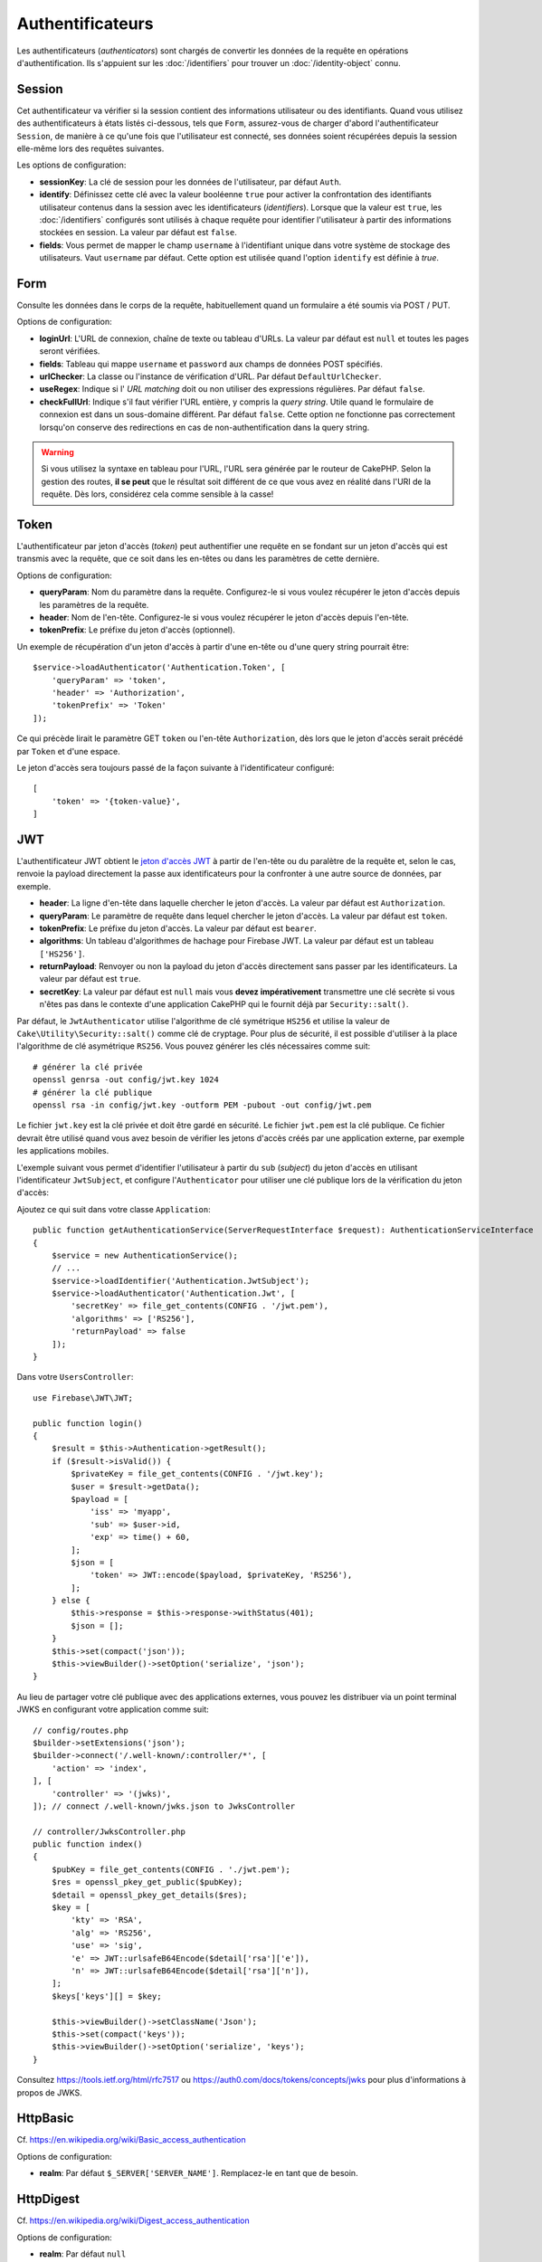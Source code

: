 Authentificateurs
#################

Les authentificateurs (*authenticators*) sont chargés de convertir les
données de la requête en opérations d'authentification. Ils s'appuient sur les
:doc:`/identifiers` pour trouver un :doc:`/identity-object` connu.

Session
=======

Cet authentificateur va vérifier si la session contient des informations
utilisateur ou des identifiants. Quand vous utilisez des authentificateurs à
états listés ci-dessous, tels que ``Form``, assurez-vous de charger d'abord
l'authentificateur ``Session``, de manière à ce qu'une fois que l'utilisateur
est connecté, ses données soient récupérées depuis la session elle-même lors des
requêtes suivantes.

Les options de configuration:

-  **sessionKey**: La clé de session pour les données de l'utilisateur, par
   défaut ``Auth``.
-  **identify**: Définissez cette clé avec la valeur booléenne ``true`` pour
   activer la confrontation des identifiants utilisateur contenus dans la
   session avec les identificateurs (*identifiers*). Lorsque que la valeur est
   ``true``, les :doc:`/identifiers` configurés sont utilisés à chaque requête
   pour identifier l'utilisateur à partir des informations stockées en session.
   La valeur par défaut est ``false``.
-  **fields**: Vous permet de mapper le champ ``username`` à l'identifiant
   unique dans votre système de stockage des utilisateurs. Vaut ``username`` par
   défaut. Cette option est utilisée quand l'option ``identify`` est définie à
   *true*.

Form
====

Consulte les données dans le corps de la requête, habituellement quand un
formulaire a été soumis via POST / PUT.

Options de configuration:

-  **loginUrl**: L'URL de connexion, chaîne de texte ou tableau d'URLs. La
   valeur par défaut est ``null`` et toutes les pages seront vérifiées.
-  **fields**: Tableau qui mappe ``username`` et ``password`` aux champs de
   données POST spécifiés.
-  **urlChecker**: La classe ou l'instance de vérification d'URL. Par défaut
   ``DefaultUrlChecker``.
-  **useRegex**: Indique si l' *URL matching* doit ou non utiliser des
   expressions régulières. Par défaut ``false``.
-  **checkFullUrl**: Indique s'il faut vérifier l'URL entière, y compris la
   *query string*. Utile quand le formulaire de connexion est dans un
   sous-domaine différent. Par défaut ``false``. Cette option ne fonctionne pas
   correctement lorsqu'on conserve des redirections en cas de
   non-authentification dans la query string.

.. warning::
    Si vous utilisez la syntaxe en tableau pour l'URL, l'URL sera générée par le
    routeur de CakePHP. Selon la gestion des routes, **il se peut** que le résultat soit différent de ce que
    vous avez en réalité dans l'URI de la requête. Dès lors, considérez cela
    comme sensible à la casse!

Token
=====

L'authentificateur par jeton d'accès (*token*) peut authentifier une
requête en se fondant sur un jeton d'accès qui est transmis avec la requête,
que ce soit dans les en-têtes ou dans les paramètres de cette dernière.

Options de configuration:

-  **queryParam**: Nom du paramètre dans la requête. Configurez-le si vous
   voulez récupérer le jeton d'accès depuis les paramètres de la requête.
-  **header**: Nom de l'en-tête. Configurez-le si vous voulez récupérer le jeton
   d'accès depuis l'en-tête.
-  **tokenPrefix**: Le préfixe du jeton d'accès (optionnel).

Un exemple de récupération d'un jeton d'accès à partir d'une en-tête ou d'une
query string pourrait être::

    $service->loadAuthenticator('Authentication.Token', [
        'queryParam' => 'token',
        'header' => 'Authorization',
        'tokenPrefix' => 'Token'
    ]);

Ce qui précède lirait le paramètre GET ``token`` ou l'en-tête ``Authorization``,
dès lors que le jeton d'accès serait précédé par ``Token`` et d'une espace.

Le jeton d'accès sera toujours passé de la façon suivante à l'identificateur
configuré::

    [
        'token' => '{token-value}',
    ]

JWT
===

L'authentificateur JWT obtient le `jeton d'accès JWT <https://jwt.io/>`__ à
partir de l'en-tête ou du paralètre de la requête et, selon le cas, renvoie la
payload directement la passe aux identificateurs pour la confronter à une autre
source de données, par exemple.

-  **header**: La ligne d'en-tête dans laquelle chercher le jeton d'accès. La
   valeur par défaut est ``Authorization``.
-  **queryParam**: Le paramètre de requête dans lequel chercher le jeton
   d'accès. La valeur par défaut est ``token``.
-  **tokenPrefix**: Le préfixe du jeton d'accès. La valeur par défaut est
   ``bearer``.
-  **algorithms**: Un tableau d'algorithmes de hachage pour Firebase JWT. La
   valeur par défaut est un tableau ``['HS256']``.
-  **returnPayload**: Renvoyer ou non la payload du jeton d'accès directement
   sans passer par les identificateurs. La valeur par défaut est ``true``.
-  **secretKey**: La valeur par défaut est ``null`` mais vous **devez
   impérativement** transmettre une clé secrète si vous n'êtes pas dans le
   contexte d'une application CakePHP qui le fournit déjà par
   ``Security::salt()``.

Par défaut, le ``JwtAuthenticator`` utilise l'algorithme de clé symétrique
``HS256`` et utilise la valeur de ``Cake\Utility\Security::salt()`` comme clé de
cryptage.
Pour plus de sécurité, il est possible d'utiliser à la place l'algorithme de clé
asymétrique ``RS256``. Vous pouvez générer les clés nécessaires comme suit::

    # générer la clé privée
    openssl genrsa -out config/jwt.key 1024
    # générer la clé publique
    openssl rsa -in config/jwt.key -outform PEM -pubout -out config/jwt.pem

Le fichier ``jwt.key`` est la clé privée et doit être gardé en sécurité. Le
fichier ``jwt.pem`` est la clé publique. Ce fichier devrait être utilisé quand
vous avez besoin de vérifier les jetons d'accès créés par une application
externe, par exemple les applications mobiles.

L'exemple suivant vous permet d'identifier l'utilisateur à partir du ``sub``
(*subject*) du jeton d'accès en utilisant l'identificateur ``JwtSubject``, et
configure l'\ ``Authenticator`` pour utiliser une clé publique lors de la
vérification du jeton d'accès::

Ajoutez ce qui suit dans votre classe ``Application``::

    public function getAuthenticationService(ServerRequestInterface $request): AuthenticationServiceInterface
    {
        $service = new AuthenticationService();
        // ...
        $service->loadIdentifier('Authentication.JwtSubject');
        $service->loadAuthenticator('Authentication.Jwt', [
            'secretKey' => file_get_contents(CONFIG . '/jwt.pem'),
            'algorithms' => ['RS256'],
            'returnPayload' => false
        ]);
    }

Dans votre ``UsersController``::

    use Firebase\JWT\JWT;

    public function login()
    {
        $result = $this->Authentication->getResult();
        if ($result->isValid()) {
            $privateKey = file_get_contents(CONFIG . '/jwt.key');
            $user = $result->getData();
            $payload = [
                'iss' => 'myapp',
                'sub' => $user->id,
                'exp' => time() + 60,
            ];
            $json = [
                'token' => JWT::encode($payload, $privateKey, 'RS256'),
            ];
        } else {
            $this->response = $this->response->withStatus(401);
            $json = [];
        }
        $this->set(compact('json'));
        $this->viewBuilder()->setOption('serialize', 'json');
    }

Au lieu de partager votre clé publique avec des applications externes, vous
pouvez les distribuer via un point terminal JWKS en configurant votre
application comme suit::

    // config/routes.php
    $builder->setExtensions('json');
    $builder->connect('/.well-known/:controller/*', [
        'action' => 'index',
    ], [
        'controller' => '(jwks)',
    ]); // connect /.well-known/jwks.json to JwksController

    // controller/JwksController.php
    public function index()
    {
        $pubKey = file_get_contents(CONFIG . './jwt.pem');
        $res = openssl_pkey_get_public($pubKey);
        $detail = openssl_pkey_get_details($res);
        $key = [
            'kty' => 'RSA',
            'alg' => 'RS256',
            'use' => 'sig',
            'e' => JWT::urlsafeB64Encode($detail['rsa']['e']),
            'n' => JWT::urlsafeB64Encode($detail['rsa']['n']),
        ];
        $keys['keys'][] = $key;

        $this->viewBuilder()->setClassName('Json');
        $this->set(compact('keys'));
        $this->viewBuilder()->setOption('serialize', 'keys');
    }

Consultez https://tools.ietf.org/html/rfc7517 ou
https://auth0.com/docs/tokens/concepts/jwks pour plus d'informations à propos de
JWKS.

HttpBasic
=========

Cf. https://en.wikipedia.org/wiki/Basic_access_authentication

Options de configuration:

-  **realm**: Par défaut ``$_SERVER['SERVER_NAME']``. Remplacez-le en tant que
   de besoin.

HttpDigest
==========

Cf. https://en.wikipedia.org/wiki/Digest_access_authentication

Options de configuration:

-  **realm**: Par défaut ``null``
-  **qop**: Par défaut ``auth``
-  **nonce**: Par défaut ``uniqid(''),``
-  **opaque**: Par défaut ``null``

Authentificateur Cookie, alias "Se Souvenir de Moi"
===================================================

L'authentificateur ``Cookie`` vous permet d'implémenter la fonctionnalité "se
souvenir de moi" dans vos formulaires de connexion.

Assurez-vous simplement que votre formulaire a un champ qui correspond au nom de
champ configuré dans cet authentificateur.

Pour crypter et décrypter votre cookie assurez-vous d'avoir ajouté
l'EncryptedCookieMiddleware à votre application *avant*
l'AuthenticationMiddleware.

Options de configuration:

-  **rememberMeField**: Par défaut ``remember_me``
-  **cookie**: Tableau d'options du cookie:

   -  **name**: Nom du cookie, par défaut ``CookieAuth``
   -  **expires**: Expiration, par défaut ``null``
   -  **path**: Chemin, par défaut ``/``
   -  **domain**: Domaine, par défaut une chaîne vide.
   -  **secure**: Booléen, par défaut ``false``
   -  **httponly**: Booléen, par défaut ``false``
   -  **value**: Valeur, par défaut une chaîne vide.
   -  **samesite**: String/null La valeur de l'attribut samesite.

   Les valeurs par défaut des diverses options, à part ``cookie.name``, seront
   celles définies pour la classe ``Cake\Http\Cookie\Cookie``. Référez-vous à
   `Cookie::setDefaults() <https://api.cakephp.org/4.0/class-Cake.Http.Cookie.Cookie.html#setDefaults>`_
   pour les valeurs par défaut.

-  **fields**: Tableau qui mappe ``username`` et ``password`` aux champs
   d'identité spécifiés.
-  **urlChecker**: La classe ou l'instance du vérificateur d'URL. Par défaut
   ``DefaultUrlChecker``.
-  **loginUrl**: L'URL de connexion, chaîne ou tableau d'URLs. Par défaut
   ``null`` et toutes les pages seront vérifiées.
-  **passwordHasher**: Le hacheur de mot de passe à utiliser pour le hachage du
   jeton d'accès. Par défaut ``DefaultPasswordHasher::class``.

Utilisation
-----------

L'authentificateur par cookie peut compléter un système d'authentification basé
sur Form & Session. L'authentificateur Cookie reconnectera automatiquement les
utilisateurs après que leur session aura expiré, aussi longtemps que le cookie
restera valide. Si un utilisateur est explicitement déconnecté via
``AuthenticationComponent::logout()``, l'authentificateur cookie est **lui aussi
détruit**. Un exemple de configuration serait::

    // Dans Application::getAuthService()

    // Réutiliser les champs dans plusieurs authentificateurs.
    $fields = [
        IdentifierInterface::CREDENTIAL_USERNAME => 'email',
        IdentifierInterface::CREDENTIAL_PASSWORD => 'password',
    ];

    // Placer l'authentification par formulaire en premier de façon à ce que les
    // utilisateurs puissent se reconnecter via le formulaire si besoin.
    $service->loadAuthenticator('Authentication.Form', [
        'loginUrl' => '/users/login',
        'fields' => [
            IdentifierInterface::CREDENTIAL_USERNAME => 'email',
            IdentifierInterface::CREDENTIAL_PASSWORD => 'password',
        ],
    ]);
    // Ensuite utiliser les sessions si elles sont actives.
    $service->loadAuthenticator('Authentication.Session');

    // Si l'utilisateur est sur la page de connexion, vérifier aussi un éventuel cookie.
    $service->loadAuthenticator('Authentication.Cookie', [
        'fields' => $fields,
        'loginUrl' => '/users/login',
    ]);

Vous aurez aussi besoin d'ajouter une case à cocher à votre formulaire pour
générer la création de cookie::

    // Dans la vue de votre formulaire de connesion
    <?= $this->Form->control('remember_me', ['type' => 'checkbox']);

Après la connexion, si votre case à cocher a été cochée, vous devriez voir un
cookie ``CookieAuth`` dans les outils de développement de votre navigateur. Le
cookie enregistre l'identifiant de l'utilisateur (*username*) et un jeton
d'accès haché qui est utilisé ultérieurement pour se réauthentifier.

Événements
==========

Il n'y a qu'un événement déclenché par l'authentification:
``Authentication.afterIdentify``.

Si vous ne savez pas ce que sont les événements ou comment les utiliser,
`consultez la documentation <https://book.cakephp.org/3.0/en/core-libraries/events.html>`__.

L'événement ``Authentication.afterIdentify`` est lancé par
l'\ ``AuthenticationComponent`` après qu'une identité a été identifiée avec
succès.

L'événement contient les informations suivantes:

-  **provider**: Un objet qui implémente
   ``\Authentication\Authenticator\AuthenticatorInterface``
-  **identity**: Un objet qui implémente ``\ArrayAccess``
-  **service**: Un objet qui implémente
   ``\Authentication\AuthenticationServiceInterface``

Le sujet de l'événement sera l'instance du contrôleur en cours auquel
l'AuthenticationComponent est attaché.

Mais l'événement ne sera déclenché que si l'authentificateur qui a été utilisé
pour identifier l'identité n'est *ni* persistant *ni* stateless. La raison en
est que sinon, l'évenement serait déclenché à chaque fois parce que
les authentificateurs par session ou par jeton, par exemple, le lanceraient
systématiquement à chaque requête.

Parmi les authentificateurs fournis, seul FormAuthenticator entraînera le
déclenchement de l'événement. Par la suite, l'authentificateur par session
fournira l'identité.

Vérificateurs d'URL
===================

Certains authentificateurs comme ``Form`` ou ``Cookie`` ne devraient être
exécutés que sur certaines pages, telles que la page ``/login``. Cela peut être
obtenu grâce aux vérificateurs d'URL.

Par défaut, CakePHP utilise un ``DefaultUrlChecker`` qui confronte le texte des
URLs à un moteur d'expressions régulières.

Options de configuration:

-  **useRegex**: S'il faut ou non utiliser des expressions régulières pour la
   l'analyse des URL. La valeur par défaut est ``false``.
-  **checkFullUrl**: S'il faut ou non vérifier l'URL entière. Utile quand le
   formulaire de connexion se trouve dans un sous-domaine différent. La valeur
   par défaut est ``false``.

Un vérificateur d'URL personnalisé peut par exemple être implémenté si on a
besoin de supporter des URLs spécifiques à un framework. Dans ce cas,
l'interface ``Authentication\UrlChecker\UrlCheckerInterface`` devrait être
implémentée.

Pour plus de détails sur les vérificateurs d'URLs,
:doc:`reportez-vous à cette page </url-checkers>`.

Obtenir l'Authentificateur ou l'Identificateur qui a réussi
===========================================================

Après qu'un utilisateur a été identifié, vous voudrez sans doute inspecter
l'Authenticator qui a réussi à authentifier l'utilisateur, ou
interagir avec lui::

    // Dans une action d'un contrôleur
    $service = $this->request->getAttribute('authentication');

    // Sera null en cas d'échec d'authentification, sinon un authentificateur.
    $authenticator = $service->getAuthenticationProvider();

Vous pouvez tout aussi bien obtenir l'identificateur qui a identifié
l'utilisateur::

    // Dans une action d'un contrôleur
    $service = $this->request->getAttribute('authentication');

    // Sera null en cas d'échec d'authentification, sinon un identificateur.
    $identifier = $service->getIdentificationProvider();


Utiliser conjointement des Authentificateurs Stateless et Stateful
==================================================================

Quand vous utilisez ``Token`` ou ``HttpBasic``, ``HttpDigest`` avec d'autres
authentificateurs, vous devez vous souvenir que ces authentificateurs arrêteront
la requête si les identifiants de connexion sont absents ou invalides. C'est
indispensable puisque ces authentificateurs doivent envoyer dans la réponse des
en-têtes comportant un défi spécifique::

    use Authentication\AuthenticationService;

    // Instancier le service
    $service = new AuthenticationService();

    // Charger les identificateurs
    $service->loadIdentifier('Authentication.Password', [
        'fields' => [
            'username' => 'email',
            'password' => 'password'
        ]
    ]);
    $service->loadIdentifier('Authentication.Token');

    // Charger les authentificateurs en plaçant Basic en dernier.
    $service->loadAuthenticator('Authentication.Session');
    $service->loadAuthenticator('Authentication.Form');
    $service->loadAuthenticator('Authentication.HttpBasic');

Si vous voulez combiner ``HttpBasic`` ou ``HttpDigest`` avec d'autres
authentificateurs, ayez conscience que ces authentificateurs interrompront la
requête et forceront l'ouverture d'une boîte de dialogue dans le navigateur.

Gérer les Erreurs de Non-Authentification
=========================================

Le composant ``AuthenticationComponent`` soulèvera une exception lorsque des
utilisateurs ne sont pas connectés. Vous pouvez convertir ces exceptions en
redirections en utilisant ``unauthenticatedRedirect`` dans la configuration de
l'\ ``AuthenticationService``.

Vous pouvez aussi passer l'URI cible de la requête en cours en tant que
paramètre de requête en utilisant l'option ``queryParam``::

   // Dans la méthode getAuthenticationService() de votre src/Application.php

   $service = new AuthenticationService();

   // Configure la redirection en cas de non-authentification
   $service->setConfig([
       'unauthenticatedRedirect' => '/users/login',
       'queryParam' => 'redirect',
   ]);

Ensuite, dans la méthode login de votre contrôleur, vous pouvez utiliser
``getLoginRedirect()`` pour obtenir la cible de redirection en toute sécurité à
partir du paramètre de la *query string*::

    public function login()
    {
        $result = $this->Authentication->getResult();

        // Que l'on soit en POST ou GET, rediriger l'utilisateur s'il est connecté
        if ($result->isValid()) {
            // Utiliser le paramètre de redirection s'il est présent
            $target = $this->Authentication->getLoginRedirect();
            if (!$target) {
                $target = ['controller' => 'Pages', 'action' => 'display', 'home'];
            }
            return $this->redirect($target);
        }
    }
